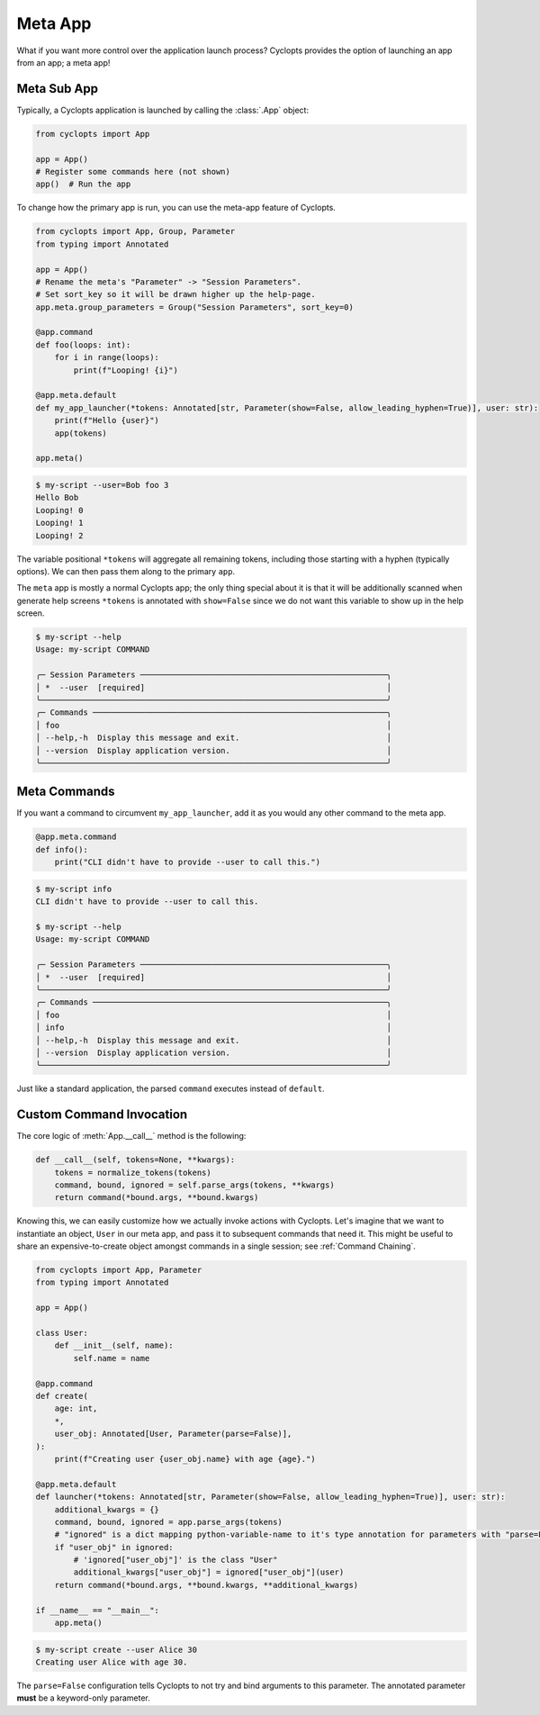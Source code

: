 .. _Meta App:

========
Meta App
========
What if you want more control over the application launch process?
Cyclopts provides the option of launching an app from an app; a meta app!

------------
Meta Sub App
------------
Typically, a Cyclopts application is launched by calling the :class:`.App` object:

.. code-block:: python

   from cyclopts import App

   app = App()
   # Register some commands here (not shown)
   app()  # Run the app

To change how the primary app is run, you can use the meta-app feature of Cyclopts.

.. code-block:: python

   from cyclopts import App, Group, Parameter
   from typing import Annotated

   app = App()
   # Rename the meta's "Parameter" -> "Session Parameters".
   # Set sort_key so it will be drawn higher up the help-page.
   app.meta.group_parameters = Group("Session Parameters", sort_key=0)

   @app.command
   def foo(loops: int):
       for i in range(loops):
           print(f"Looping! {i}")

   @app.meta.default
   def my_app_launcher(*tokens: Annotated[str, Parameter(show=False, allow_leading_hyphen=True)], user: str):
       print(f"Hello {user}")
       app(tokens)

   app.meta()

.. code-block:: console

   $ my-script --user=Bob foo 3
   Hello Bob
   Looping! 0
   Looping! 1
   Looping! 2

The variable positional ``*tokens`` will aggregate all remaining tokens, including those starting with a hyphen (typically options).
We can then pass them along to the primary ``app``.

The ``meta`` app is mostly a normal Cyclopts app; the only thing special about it is that it will
be additionally scanned when generate help screens
``*tokens`` is annotated with ``show=False`` since we do not want this variable to show up in the help screen.

.. code-block:: console

   $ my-script --help
   Usage: my-script COMMAND

   ╭─ Session Parameters ────────────────────────────────────────────────────╮
   │ *  --user  [required]                                                   │
   ╰─────────────────────────────────────────────────────────────────────────╯
   ╭─ Commands ──────────────────────────────────────────────────────────────╮
   │ foo                                                                     │
   │ --help,-h  Display this message and exit.                               │
   │ --version  Display application version.                                 │
   ╰─────────────────────────────────────────────────────────────────────────╯

-------------
Meta Commands
-------------
If you want a command to circumvent ``my_app_launcher``, add it as you would any other command to the meta app.

.. code-block:: python

   @app.meta.command
   def info():
       print("CLI didn't have to provide --user to call this.")

.. code-block:: console

   $ my-script info
   CLI didn't have to provide --user to call this.

   $ my-script --help
   Usage: my-script COMMAND

   ╭─ Session Parameters ────────────────────────────────────────────────────╮
   │ *  --user  [required]                                                   │
   ╰─────────────────────────────────────────────────────────────────────────╯
   ╭─ Commands ──────────────────────────────────────────────────────────────╮
   │ foo                                                                     │
   │ info                                                                    │
   │ --help,-h  Display this message and exit.                               │
   │ --version  Display application version.                                 │
   ╰─────────────────────────────────────────────────────────────────────────╯

Just like a standard application, the parsed ``command`` executes instead of ``default``.

-------------------------
Custom Command Invocation
-------------------------
The core logic of :meth:`App.__call__` method is the following:

.. code-block:: python

    def __call__(self, tokens=None, **kwargs):
        tokens = normalize_tokens(tokens)
        command, bound, ignored = self.parse_args(tokens, **kwargs)
        return command(*bound.args, **bound.kwargs)

Knowing this, we can easily customize how we actually invoke actions with Cyclopts.
Let's imagine that we want to instantiate an object, ``User`` in our meta app, and pass it to subsequent commands that need it.
This might be useful to share an expensive-to-create object amongst commands in a single session; see :ref:`Command Chaining`.

.. code-block:: python

   from cyclopts import App, Parameter
   from typing import Annotated

   app = App()

   class User:
       def __init__(self, name):
           self.name = name

   @app.command
   def create(
       age: int,
       *,
       user_obj: Annotated[User, Parameter(parse=False)],
   ):
       print(f"Creating user {user_obj.name} with age {age}.")

   @app.meta.default
   def launcher(*tokens: Annotated[str, Parameter(show=False, allow_leading_hyphen=True)], user: str):
       additional_kwargs = {}
       command, bound, ignored = app.parse_args(tokens)
       # "ignored" is a dict mapping python-variable-name to it's type annotation for parameters with "parse=False".
       if "user_obj" in ignored:
           # 'ignored["user_obj"]' is the class "User"
           additional_kwargs["user_obj"] = ignored["user_obj"](user)
       return command(*bound.args, **bound.kwargs, **additional_kwargs)

   if __name__ == "__main__":
       app.meta()

.. code-block:: console

   $ my-script create --user Alice 30
   Creating user Alice with age 30.

The ``parse=False`` configuration tells Cyclopts to not try and bind arguments to this parameter.
The annotated parameter **must** be a keyword-only parameter.
